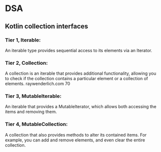 * DSA
** Kotlin collection interfaces
*** Tier 1, Iterable: 
An iterable type provides sequential access to its elements via an Iterator.
*** Tier 2, Collection: 
A collection is an iterable that provides additional functionality, allowing you to check if the collection contains a particular element or a collection of elements. 
raywenderlich.com 70
*** Tier 3, MutableIterable:
An iterable that provides a MutableIterator, which allows both accessing the items and removing them.
*** Tier 4, MutableCollection: 
A collection that also provides methods to alter its contained items. For example, you can add and remove elements, and even clear the entire collection.
